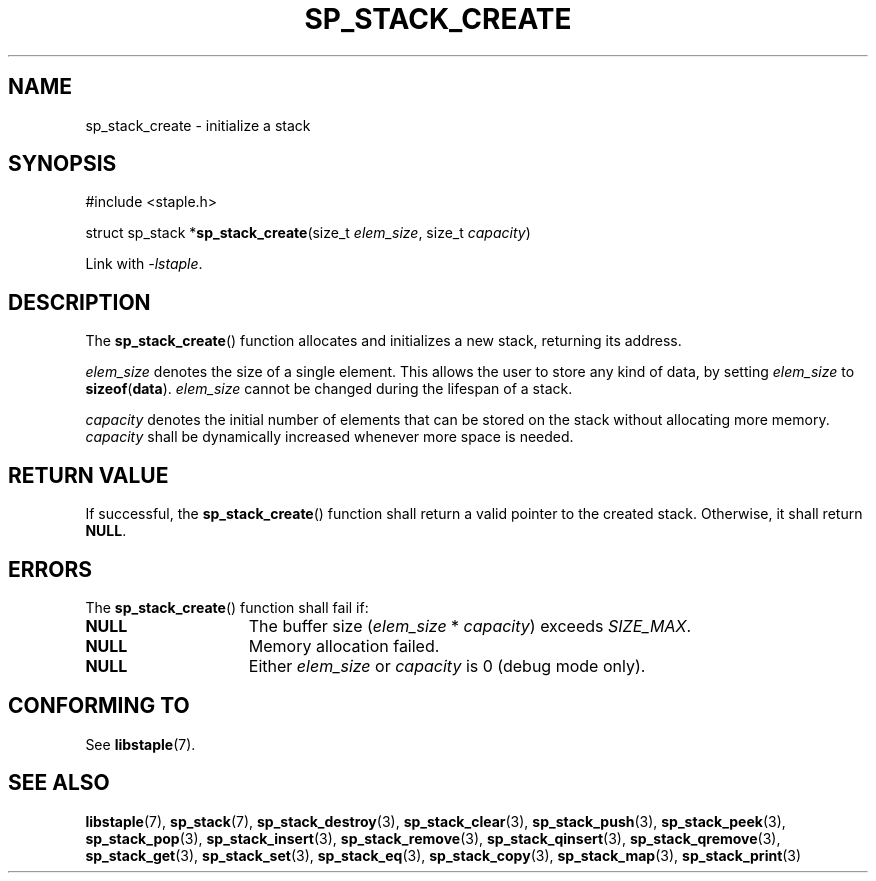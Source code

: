 .\"  Staple - A general-purpose data structure library in pure C89.
.\"  Copyright (C) 2021  Randoragon
.\"
.\"  This library is free software; you can redistribute it and/or
.\"  modify it under the terms of the GNU Lesser General Public
.\"  License as published by the Free Software Foundation;
.\"  version 2.1 of the License.
.\"
.\"  This library is distributed in the hope that it will be useful,
.\"  but WITHOUT ANY WARRANTY; without even the implied warranty of
.\"  MERCHANTABILITY or FITNESS FOR A PARTICULAR PURPOSE.  See the GNU
.\"  Lesser General Public License for more details.
.\"
.\"  You should have received a copy of the GNU Lesser General Public
.\"  License along with this library; if not, write to the Free Software
.\"  Foundation, Inc., 51 Franklin Street, Fifth Floor, Boston, MA  02110-1301  USA
.\"--------------------------------------------------------------------------------
.TH SP_STACK_CREATE 3 DATE "libstaple-VERSION"
.SH NAME
sp_stack_create \- initialize a stack
.SH SYNOPSIS
.ad l
#include <staple.h>
.sp
struct sp_stack
.RB * sp_stack_create (size_t
.IR elem_size ,
size_t
.IR capacity )
.sp
Link with \fI-lstaple\fP.
.ad
.SH DESCRIPTION
The
.BR sp_stack_create ()
function allocates and initializes a new stack, returning its address.
.P
.I elem_size
denotes the size of a single element. This allows the user to store any kind of
data, by setting
.I elem_size
to
.BR sizeof ( data ).
.I elem_size
cannot be changed during the lifespan of a stack.
.P
.I capacity
denotes the initial number of elements that can be stored on the stack without
allocating more memory.
.I capacity
shall be dynamically increased whenever more space is needed.
.SH RETURN VALUE
If successful, the
.BR sp_stack_create ()
function shall return a valid pointer to the created stack. Otherwise, it shall
return
.BR NULL .
.SH ERRORS
The
.BR sp_stack_create ()
function shall fail if:
.IP \fBNULL\fP 1.5i
The buffer size
.RI ( elem_size "\ *\ " capacity )
exceeds
.IR SIZE_MAX .
.IP \fBNULL\fP 1.5i
Memory allocation failed.
.IP \fBNULL\fP 1.5i
Either
.I elem_size
or
.I capacity
is 0 (debug mode only).
.SH CONFORMING TO
See
.BR libstaple (7).
.SH SEE ALSO
.ad l
.BR libstaple (7),
.BR sp_stack (7),
.BR sp_stack_destroy (3),
.BR sp_stack_clear (3),
.BR sp_stack_push (3),
.BR sp_stack_peek (3),
.BR sp_stack_pop (3),
.BR sp_stack_insert (3),
.BR sp_stack_remove (3),
.BR sp_stack_qinsert (3),
.BR sp_stack_qremove (3),
.BR sp_stack_get (3),
.BR sp_stack_set (3),
.BR sp_stack_eq (3),
.BR sp_stack_copy (3),
.BR sp_stack_map (3),
.BR sp_stack_print (3)
